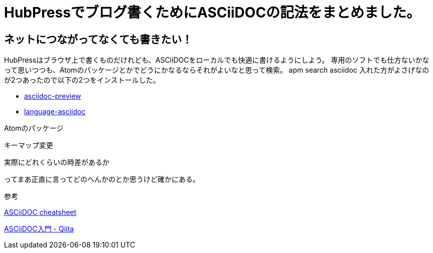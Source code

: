 = HubPressでブログ書くためにASCiiDOCの記法をまとめました。


== ネットにつながってなくても書きたい！

HubPressはブラウザ上で書くものだけれども、ASCiiDOCをローカルでも快適に書けるようにしよう。
専用のソフトでも仕方ないかなって思いつつも、Atomのパッケージとかでどうにかなるならそれがよいなと思って検索。
apm search asciidoc
入れた方がよさげなのが2つあったので以下の2つをインストールした。

* https://atom.io/packages/asciidoc-preview[asciidoc-preview]
* https://atom.io/packages/language-asciidoc[language-asciidoc]

Atomのパッケージ


キーマップ変更

実際にどれくらいの時差があるか

ってまあ正直に言ってどのへんかのとか思うけど確かにある。



参考

https://powerman.name/doc/asciidoc[ASCiiDOC cheatsheet]

http://qiita.com/xmeta@github/items/de667a8b8a0f982e123a[ASCiiDOC入門 - Qiita]

:hp-tags: ASCiiDOC, HubPress